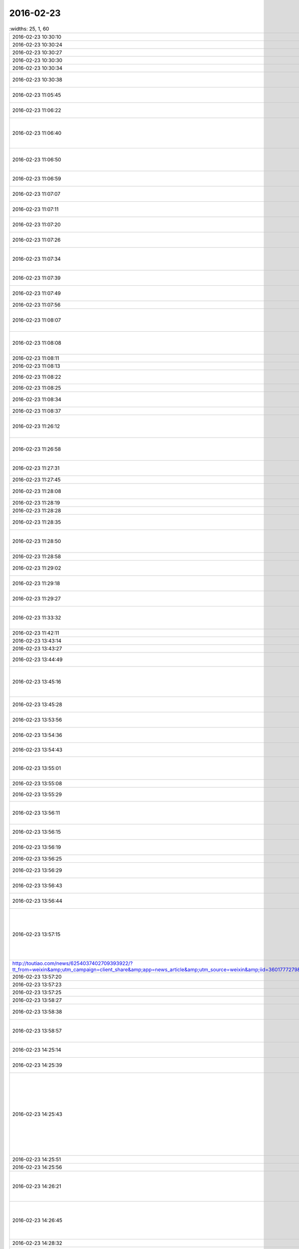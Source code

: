 2016-02-23
-------------

.. csv-table::
   :widths: 25, 1, 60

   2016-02-23 10:30:10,我,:st:`办好了吗`
   2016-02-23 10:30:24,你,:rt:`恩`
   2016-02-23 10:30:27,你,:rt:`办好了`
   2016-02-23 10:30:30,你,:rt:`都办好了`
   2016-02-23 10:30:34,我,:st:`好`
   2016-02-23 10:30:38,你,:rt:`户口本已经给了`
   2016-02-23 11:05:45,你,:rt:`你跟旭明说了吗？`
   2016-02-23 11:06:22,我,:st:`没有，他又骚扰你了？`
   2016-02-23 11:06:40,你,:rt:`没有 他没骚扰我 所以我问问你说了没有`
   2016-02-23 11:06:50,你,:rt:`你先别跟他说了 我觉得特别别扭`
   2016-02-23 11:06:59,你,:rt:`我躲着点他得了`
   2016-02-23 11:07:07,我,:st:`过两周我和他说`
   2016-02-23 11:07:11,你,:rt:`我怕你说了 他不搭理我了`
   2016-02-23 11:07:20,你,:rt:`以后我还得用它呢`
   2016-02-23 11:07:26,我,:st:`现在说太显眼`
   2016-02-23 11:07:34,你,:rt:`最起码月会的时候 得他安排车`
   2016-02-23 11:07:39,你,:rt:`恩 先别说了`
   2016-02-23 11:07:49,我,:st:`没事的，他不是那种人`
   2016-02-23 11:07:56,你,:rt:`好`
   2016-02-23 11:08:07,我,:st:`你对他一笑，他就上钩了`
   2016-02-23 11:08:08,你,:rt:`你看吧 你说之前我好有个准备`
   2016-02-23 11:08:11,你,:rt:`哈哈`
   2016-02-23 11:08:13,你,:rt:`不会吧`
   2016-02-23 11:08:22,我,:st:`不信你试试`
   2016-02-23 11:08:25,你,:rt:`哈哈`
   2016-02-23 11:08:34,你,:rt:`可能吧 他怎么这么简单`
   2016-02-23 11:08:37,你,:rt:`太逗了`
   2016-02-23 11:26:12,我,:st:`你今天的口红右边短了一点`
   2016-02-23 11:26:58,你,:rt:`你再这么对我 我以后不涂了`
   2016-02-23 11:27:31,我,:st:`啊，我哪做错了？[委屈]`
   2016-02-23 11:27:45,你,:rt:`[动画表情]`
   2016-02-23 11:28:08,你,:rt:`你啥时候看我的`
   2016-02-23 11:28:19,我,:st:`找王旭`
   2016-02-23 11:28:28,你,:rt:`恩`
   2016-02-23 11:28:35,你,:rt:`早上来的时候呢？`
   2016-02-23 11:28:50,我,:st:`开始只是觉得你今天的口红很漂亮`
   2016-02-23 11:28:58,你,:rt:`才不是呢`
   2016-02-23 11:29:02,我,:st:`刚才想仔细看看`
   2016-02-23 11:29:18,我,:st:`觉得好像哪不对劲`
   2016-02-23 11:29:27,我,:st:`看了半天才发现`
   2016-02-23 11:33:32,你,:rt:`好么，就想看这个啊，特意跑过来`
   2016-02-23 11:42:11,我,:st:`对呀`
   2016-02-23 13:43:14,我,:st:`睡醒啦`
   2016-02-23 13:43:27,你,:rt:`恩`
   2016-02-23 13:44:49,你,:rt:`你没睡吗？`
   2016-02-23 13:45:16,我,:st:`没有，中午想干活，结果让宋文彬给搅和了`
   2016-02-23 13:45:28,我,:st:`2点我还得去开会`
   2016-02-23 13:53:56,你,:rt:`下午那个会重要吗？`
   2016-02-23 13:54:36,我,:st:`武总的会，没啥事`
   2016-02-23 13:54:43,我,:st:`领导和田去`
   2016-02-23 13:55:01,我,:st:`他们是重点，我就是打酱油的`
   2016-02-23 13:55:08,你,:rt:`哦 好吧`
   2016-02-23 13:55:29,我,:st:`你想聊天？`
   2016-02-23 13:56:11,你,:rt:`没有 我今天得翻译篇文档`
   2016-02-23 13:56:15,你,:rt:`可能没啥时间`
   2016-02-23 13:56:19,你,:rt:`就是随便问问`
   2016-02-23 13:56:25,我,:st:`好吧`
   2016-02-23 13:56:29,你,:rt:`我中午看到篇文章`
   2016-02-23 13:56:43,你,:rt:`想发给我你 怕你不想看`
   2016-02-23 13:56:44,我,:st:`是洪越给你的任务`
   2016-02-23 13:57:15,你,:rt:`煲剧日 | 情爱乃锦上添花之物 |《步步惊心》之（八爷的蛊 1） - 今日头条(TouTiao.com) http://toutiao.com/news/6254037402709393922/?tt_from=weixin&amp;utm_campaign=client_share&amp;app=news_article&amp;utm_source=weixin&amp;iid=3601777279&amp;utm_medium=toutiao_ios&amp;wxshare_count=1`
   2016-02-23 13:57:20,我,:st:`发给我吧`
   2016-02-23 13:57:23,你,:rt:`恩`
   2016-02-23 13:57:25,你,:rt:`发给你`
   2016-02-23 13:58:27,我,:st:`好的`
   2016-02-23 13:58:38,你,:rt:`你看看 我特别想让你看`
   2016-02-23 13:58:57,你,:rt:`这是步步惊心里最打动我的地方`
   2016-02-23 14:25:14,我,:st:`心有灵犀，息息相通`
   2016-02-23 14:25:39,你,:rt:`你看下去了吗？`
   2016-02-23 14:25:43,我,:st:`个中曲曲折折，有相遇时的怦然心动，追寻时的恍惚徘徊，别离后的思慕苦痛；更有不顾一切的披荆斩棘，也有心意相通后的反璞归真。`
   2016-02-23 14:25:51,我,:st:`看完了`
   2016-02-23 14:25:56,你,:rt:`恩 是`
   2016-02-23 14:26:21,你,:rt:`其中还有八爷对若曦的保护 这里边还没有怎么提`
   2016-02-23 14:26:45,你,:rt:`虽然看起来都是锦上添花 却每个人跟每个人的都有所不同`
   2016-02-23 14:28:32,我,:st:`是`
   2016-02-23 14:32:31,你,:rt:`不过一个换台的瞬间，八爷鬓染霜花，一人一骑立于苍茫天地，说不出的萧瑟寂寥。然后他对若曦说出那句：昨日种种譬如昨日死，今日种种譬如今日生。`
   2016-02-23 14:34:00,你,:rt:`[图片]`
   2016-02-23 14:34:10,你,:rt:`看到白头发了吗？`
   2016-02-23 14:34:21,我,:st:`是`
   2016-02-23 14:35:45,你,:rt:`对于他心里、爱里的人，他是痴心的，痴里又是全心全意的关怀。在我看来，这段情已超脱于简单的男欢女爱，而是他混沌初开时便有的痴，是他性情里与生俱来的慈悲。因慈悲而懂得，因懂得而珍惜，因珍惜而尊重、包容，这种一以贯之的情感态度从始至终地着落在若曦身上，不因她盟誓时而忘形，亦不因她背信时而绝义`
   2016-02-23 14:36:30,我,:st:`为啥咱俩看中的都一样呢`
   2016-02-23 14:37:05,你,:rt:`所以我每次看步步 看一次哭一次`
   2016-02-23 14:40:47,我,:st:`你确实是很可爱`
   2016-02-23 14:41:09,你,:rt:`有吗？我就是很感性`
   2016-02-23 14:41:46,我,:st:`是很可爱`
   2016-02-23 14:42:15,我,:st:`其实可爱也是很感性的`
   2016-02-23 14:42:46,你,:rt:`恩 可能是`
   2016-02-23 14:42:49,你,:rt:`没耽误你吧`
   2016-02-23 14:42:58,我,:st:`没有`
   2016-02-23 14:43:33,你,:rt:`我中午看到这篇文章 第一个想法就是发给你 后来想你也没看过这部电视剧 文笔又比较酸 怕你看不下去`
   2016-02-23 14:44:08,我,:st:`不是的`
   2016-02-23 14:44:52,我,:st:`没看过我才能从中间找出真正的意义`
   2016-02-23 14:45:11,我,:st:`这些意义是相同的`
   2016-02-23 14:45:21,我,:st:`也是一种道`
   2016-02-23 14:45:27,我,:st:`爱情的道`
   2016-02-23 14:46:41,你,:rt:`是吗？`
   2016-02-23 14:46:49,你,:rt:`这是爱情的道？`
   2016-02-23 14:47:07,我,:st:`是，但不是唯一的`
   2016-02-23 14:47:54,我,:st:`爱情最让人动心的就是痴，就是傻`
   2016-02-23 14:48:17,我,:st:`最让人痛心的就是只有一个人傻`
   2016-02-23 14:48:26,你,:rt:`哈哈`
   2016-02-23 14:48:37,你,:rt:`是吗`
   2016-02-23 14:48:52,你,:rt:`我现在很少想爱情的事了  你想的可能比较多`
   2016-02-23 14:48:55,我,:st:`你自己想想`
   2016-02-23 14:48:57,你,:rt:`快跟我说说`
   2016-02-23 14:49:06,我,:st:`我是什么事情都想`
   2016-02-23 14:49:55,我,:st:`八爷最后让人痛心就是因为只有一个人痴`
   2016-02-23 14:51:24,你,:rt:`是`
   2016-02-23 14:52:15,你,:rt:`等我一会`
   2016-02-23 14:52:19,我,:st:`其实在所有的感情里面，爱情是最脆弱的，也是最先放弃的`
   2016-02-23 14:52:55,你,:rt:`真的是这样吗`
   2016-02-23 14:53:06,我,:st:`是`
   2016-02-23 16:31:37,你,:rt:`我今天翻译了好多文档`
   2016-02-23 16:31:51,你,:rt:`还有一件事 我忘记带移动硬盘了`
   2016-02-23 16:31:57,你,:rt:`你不会怪我吧`
   2016-02-23 16:32:00,我,:st:`哦，不会`
   2016-02-23 16:32:04,你,:rt:`我明天带 你的你用吗？`
   2016-02-23 16:32:11,你,:rt:`不好意思啊`
   2016-02-23 16:32:12,我,:st:`明天再说`
   2016-02-23 16:32:21,你,:rt:`那在我这放着吧 行吗？`
   2016-02-23 16:32:29,我,:st:`行吧`
   2016-02-23 16:32:39,我,:st:`先放你那吧`
   2016-02-23 16:32:41,你,:rt:`还是给你吧`
   2016-02-23 16:32:49,你,:rt:`等待会下班的时候我给你`
   2016-02-23 16:32:56,你,:rt:`看你怪不放心的`
   2016-02-23 16:32:57,我,:st:`不用`
   2016-02-23 16:33:01,你,:rt:`是不是有秘密啊`
   2016-02-23 16:33:02,我,:st:`没有`
   2016-02-23 16:33:05,你,:rt:`哈哈`
   2016-02-23 16:33:10,你,:rt:`有小时候的照片`
   2016-02-23 16:33:14,我,:st:`没有，都是电影`
   2016-02-23 16:33:32,我,:st:`照片在我机器上`
   2016-02-23 16:34:05,我,:st:`就是我的备份用的也是这个硬盘，今天不备份也没事`
   2016-02-23 16:41:19,你,:rt:`还是给你吧 反正我也不用`
   2016-02-23 16:41:45,我,:st:`那我明天还得在给你，太麻烦了`
   2016-02-23 16:42:26,你,:rt:`好`
   2016-02-23 16:42:29,你,:rt:`都行`
   2016-02-23 20:24:34,你,:rt:`回家了吗`
   2016-02-23 20:25:06,你,:rt:`别回了，我回家了`
   2016-02-23 20:25:16,你,:rt:`没事，就是随便问问`